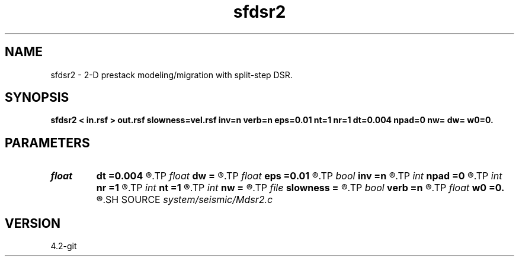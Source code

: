 .TH sfdsr2 1  "APRIL 2023" Madagascar "Madagascar Manuals"
.SH NAME
sfdsr2 \- 2-D prestack modeling/migration with split-step DSR. 
.SH SYNOPSIS
.B sfdsr2 < in.rsf > out.rsf slowness=vel.rsf inv=n verb=n eps=0.01 nt=1 nr=1 dt=0.004 npad=0 nw= dw= w0=0.
.SH PARAMETERS
.PD 0
.TP
.I float  
.B dt
.B =0.004
.R  	time error
.TP
.I float  
.B dw
.B =
.R  	Frequency sampling (for modeling)
.TP
.I float  
.B eps
.B =0.01
.R  	stability parameter
.TP
.I bool   
.B inv
.B =n
.R  [y/n]	If y, modeling; if n, migration
.TP
.I int    
.B npad
.B =0
.R  	padding on offset wavenumber
.TP
.I int    
.B nr
.B =1
.R  	maximum number of references
.TP
.I int    
.B nt
.B =1
.R  	taper size
.TP
.I int    
.B nw
.B =
.R  	Length of frequency axis (for modeling)
.TP
.I file   
.B slowness
.B =
.R  	auxiliary input file name
.TP
.I bool   
.B verb
.B =n
.R  [y/n]	verbosity flag
.TP
.I float  
.B w0
.B =0.
.R  	Frequency origin (for modeling)
.SH SOURCE
.I system/seismic/Mdsr2.c
.SH VERSION
4.2-git
